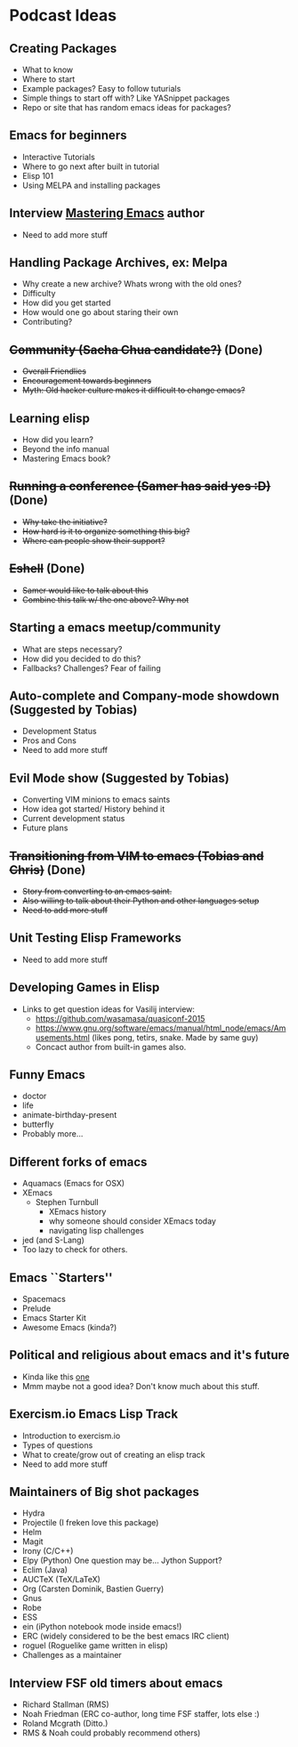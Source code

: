 * Podcast Ideas

** Creating Packages

- What to know
- Where to start
- Example packages? Easy to follow tuturials
- Simple things to start off with? Like YASnippet packages
- Repo or site that has random emacs ideas for packages?

** Emacs for beginners
- Interactive Tutorials
- Where to go next after built in tutorial
- Elisp 101
- Using MELPA and installing packages

** Interview _Mastering Emacs_ author
- Need to add more stuff

** Handling Package Archives, ex: Melpa

- Why create a new archive? Whats wrong with the old ones?
- Difficulty
- How did you get started
- How would one go about staring their own
- Contributing?

** +Community (Sacha Chua candidate?)+ (Done)

- +Overall Friendlies+
- +Encouragement towards beginners+
- +Myth: Old hacker culture makes it difficult to change emacs?+

** Learning elisp

- How did you learn?
- Beyond the info manual
- Mastering Emacs book?

** +Running a conference (Samer has said yes :D)+ (Done)

- +Why take the initiative?+
- +How hard is it to organize something this big?+
- +Where can people show their support?+

** +Eshell+ (Done)
- +Samer would like to talk about this+
- +Combine this talk w/ the one above? Why not+

** Starting a emacs meetup/community

- What are steps necessary?
- How did you decided to do this?
- Fallbacks? Challenges? Fear of failing

** Auto-complete and Company-mode showdown (Suggested by Tobias)
- Development Status
- Pros and Cons
- Need to add more stuff

** Evil Mode show (Suggested by Tobias)
- Converting VIM minions to emacs saints
- How idea got started/ History behind it
- Current development status
- Future plans

** +Transitioning from VIM to emacs (Tobias and Chris)+ (Done)
- +Story from converting to an emacs saint.+
- +Also willing to talk about their Python and other languages setup+
- +Need to add more stuff+

** Unit Testing Elisp Frameworks
- Need to add more stuff

** Developing Games in Elisp
- Links to get question ideas for Vasilij interview:
  + https://github.com/wasamasa/quasiconf-2015
  + https://www.gnu.org/software/emacs/manual/html_node/emacs/Amusements.html (likes pong, tetirs, snake. Made by same guy)
  + Concact author from built-in games also.

** Funny Emacs
- doctor
- life
- animate-birthday-present
- butterfly
- Probably more...

** Different forks of emacs
- Aquamacs (Emacs for OSX)
- XEmacs
  + Stephen Turnbull
    + XEmacs history
    + why someone should consider XEmacs today
    + navigating lisp challenges
- jed (and S-Lang)
- Too lazy to check for others.

** Emacs ``Starters''
- Spacemacs
- Prelude
- Emacs Starter Kit
- Awesome Emacs (kinda?)

** Political and religious about emacs and it's future
- Kinda like this [[https://www.reddit.com/r/programming/comments/2rtumb/current_emacs_maintainer_disagrees_with_rms_id_be/][one]]
- Mmm maybe not a good idea? Don't know much about this stuff.

** Exercism.io Emacs Lisp Track
- Introduction to exercism.io
- Types of questions
- What to create/grow out of creating an elisp track
- Need to add more stuff

** Maintainers of Big shot packages
- Hydra
- Projectile (I freken love this package)
- Helm
- Magit
- Irony (C/C++)
- Elpy (Python) One question may be... Jython Support?
- Eclim (Java)
- AUCTeX (TeX/LaTeX)
- Org (Carsten Dominik, Bastien Guerry)
- Gnus
- Robe
- ESS
- ein (iPython notebook mode inside emacs!)
- ERC (widely considered to be the best emacs IRC client)
- roguel (Roguelike game written in elisp)
- Challenges as a maintainer

** Interview FSF old timers about emacs
- Richard Stallman (RMS)
- Noah Friedman (ERC co-author, long time FSF staffer, lots else :)
- Roland Mcgrath (Ditto.)
- RMS & Noah could probably recommend others)

